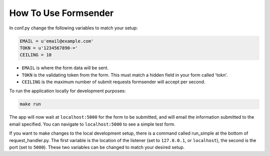 .. _usage:

How To Use Formsender
=====================


In conf.py change the following variables to match your setup:

.. code-block:: python

    EMAIL = u'email@example.com'
    TOKN = u'1234567890-='
    CEILING = 10

* ``EMAIL`` is where the form data will be sent.
* ``TOKN`` is the validating token from the form. This must match a hidden field
  in your form called 'tokn'.
* ``CEILING`` is the maximum number of submit requests formsender will accept
  per second.

To run the application locally for development purposes:

.. code-block:: none

    make run

The app will now wait at ``localhost:5000`` for the form to be submitted, and
will email the information submitted to the email specified. You can navigate to
``localhost:5000`` to see a simple test form.

If you want to make changes to the local development setup, there is a command
called run_simple at the bottom of request_handler.py. The first variable is the
location of the listener (set to ``127.0.0.1``, or ``localhost``), the second is
the port (set to ``5000``). These two variables can be changed to match your
desired setup.
